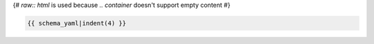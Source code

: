 
.. container:: toggle

  {# `raw:: html` is used because `.. container` doesn't support empty content #}

  .. raw:: html
     
    <div class="header docutils container" style=""></div>

  .. code-block:: yaml

    {{ schema_yaml|indent(4) }}
